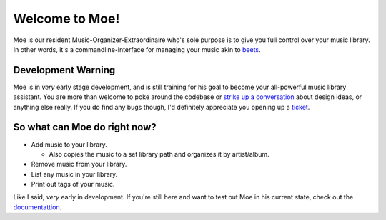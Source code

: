 Welcome to Moe!
===============

Moe is our resident Music-Organizer-Extraordinaire who's sole purpose is to give you full control over your music library. In other words, it's a commandline-interface for managing your music akin to `beets <https://beets.readthedocs.io/en/stable/index.html>`_.

Development Warning
-------------------
Moe is in *very* early stage development, and is still training for his goal to become your all-powerful music library assistant. You are more than welcome to poke around the codebase or `strike up a conversation <https://github.com/jtpavlock/moe/discussions>`_ about design ideas, or anything else really. If you do find any bugs though, I'd definitely appreciate you opening up a `ticket <https://github.com/jtpavlock/moe/issues/new?assignees=&labels=&template=bug-report.md>`_.

So what can Moe do right now?
-----------------------------
* Add music to your library.

  * Also copies the music to a set library path and organizes it by artist/album.
* Remove music from your library.
* List any music in your library.
* Print out tags of your music.

Like I said, *very* early in development. If you're still here and want to test out Moe in his current state, check out the `documentattion <https://mrmoe.readthedocs.io/en/latest/index.html>`_.
